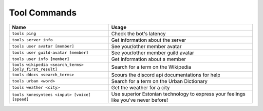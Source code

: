 Tool Commands
================

====================================================== ======================================
Name                                                   Usage
====================================================== ======================================
``tools ping``                                         Check the bot's latency                                                             
``tools server info``                                  Get information about the server                                                    
``tools user avatar [member]``                         See your/other member avatar                                                        
``tools user guild-avatar [member]``                   See your/other member guild avatar                                                  
``tools user info [member]``                           Get information about a member                                                      
``tools wikipedia <search_terms> [only_first_result]`` Search for a term on the Wikipedia                                                  
``tools ddocs <search_terms>``                         Scours the discord api documentations for help                                      
``tools urban <word>``                                 Search for a term on the Urban Dictionary                                           
``tools weather <city>``                               Get the weather for a city                                                          
``tools konesyntees <input> [voice] [speed]``          Use superior Estonian technology to express your feelings like you've never before! 
====================================================== ======================================